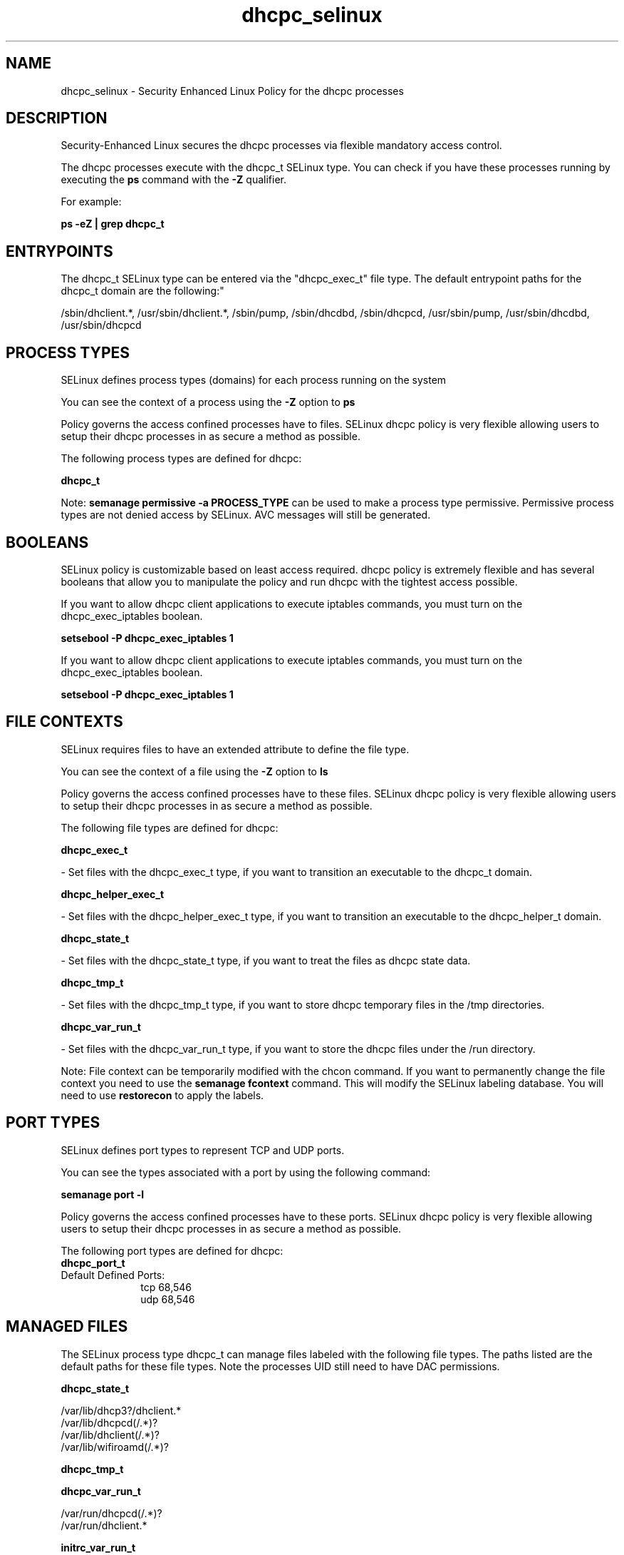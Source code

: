 .TH  "dhcpc_selinux"  "8"  "12-10-19" "dhcpc" "SELinux Policy documentation for dhcpc"
.SH "NAME"
dhcpc_selinux \- Security Enhanced Linux Policy for the dhcpc processes
.SH "DESCRIPTION"

Security-Enhanced Linux secures the dhcpc processes via flexible mandatory access control.

The dhcpc processes execute with the dhcpc_t SELinux type. You can check if you have these processes running by executing the \fBps\fP command with the \fB\-Z\fP qualifier. 

For example:

.B ps -eZ | grep dhcpc_t


.SH "ENTRYPOINTS"

The dhcpc_t SELinux type can be entered via the "dhcpc_exec_t" file type.  The default entrypoint paths for the dhcpc_t domain are the following:"

/sbin/dhclient.*, /usr/sbin/dhclient.*, /sbin/pump, /sbin/dhcdbd, /sbin/dhcpcd, /usr/sbin/pump, /usr/sbin/dhcdbd, /usr/sbin/dhcpcd
.SH PROCESS TYPES
SELinux defines process types (domains) for each process running on the system
.PP
You can see the context of a process using the \fB\-Z\fP option to \fBps\bP
.PP
Policy governs the access confined processes have to files. 
SELinux dhcpc policy is very flexible allowing users to setup their dhcpc processes in as secure a method as possible.
.PP 
The following process types are defined for dhcpc:

.EX
.B dhcpc_t 
.EE
.PP
Note: 
.B semanage permissive -a PROCESS_TYPE 
can be used to make a process type permissive. Permissive process types are not denied access by SELinux. AVC messages will still be generated.

.SH BOOLEANS
SELinux policy is customizable based on least access required.  dhcpc policy is extremely flexible and has several booleans that allow you to manipulate the policy and run dhcpc with the tightest access possible.


.PP
If you want to allow dhcpc client applications to execute iptables commands, you must turn on the dhcpc_exec_iptables boolean.

.EX
.B setsebool -P dhcpc_exec_iptables 1
.EE

.PP
If you want to allow dhcpc client applications to execute iptables commands, you must turn on the dhcpc_exec_iptables boolean.

.EX
.B setsebool -P dhcpc_exec_iptables 1
.EE

.SH FILE CONTEXTS
SELinux requires files to have an extended attribute to define the file type. 
.PP
You can see the context of a file using the \fB\-Z\fP option to \fBls\bP
.PP
Policy governs the access confined processes have to these files. 
SELinux dhcpc policy is very flexible allowing users to setup their dhcpc processes in as secure a method as possible.
.PP 
The following file types are defined for dhcpc:


.EX
.PP
.B dhcpc_exec_t 
.EE

- Set files with the dhcpc_exec_t type, if you want to transition an executable to the dhcpc_t domain.


.EX
.PP
.B dhcpc_helper_exec_t 
.EE

- Set files with the dhcpc_helper_exec_t type, if you want to transition an executable to the dhcpc_helper_t domain.


.EX
.PP
.B dhcpc_state_t 
.EE

- Set files with the dhcpc_state_t type, if you want to treat the files as dhcpc state data.


.EX
.PP
.B dhcpc_tmp_t 
.EE

- Set files with the dhcpc_tmp_t type, if you want to store dhcpc temporary files in the /tmp directories.


.EX
.PP
.B dhcpc_var_run_t 
.EE

- Set files with the dhcpc_var_run_t type, if you want to store the dhcpc files under the /run directory.


.PP
Note: File context can be temporarily modified with the chcon command.  If you want to permanently change the file context you need to use the 
.B semanage fcontext 
command.  This will modify the SELinux labeling database.  You will need to use
.B restorecon
to apply the labels.

.SH PORT TYPES
SELinux defines port types to represent TCP and UDP ports. 
.PP
You can see the types associated with a port by using the following command: 

.B semanage port -l

.PP
Policy governs the access confined processes have to these ports. 
SELinux dhcpc policy is very flexible allowing users to setup their dhcpc processes in as secure a method as possible.
.PP 
The following port types are defined for dhcpc:

.EX
.TP 5
.B dhcpc_port_t 
.TP 10
.EE


Default Defined Ports:
tcp 68,546
.EE
udp 68,546
.EE
.SH "MANAGED FILES"

The SELinux process type dhcpc_t can manage files labeled with the following file types.  The paths listed are the default paths for these file types.  Note the processes UID still need to have DAC permissions.

.br
.B dhcpc_state_t

	/var/lib/dhcp3?/dhclient.*
.br
	/var/lib/dhcpcd(/.*)?
.br
	/var/lib/dhclient(/.*)?
.br
	/var/lib/wifiroamd(/.*)?
.br

.br
.B dhcpc_tmp_t


.br
.B dhcpc_var_run_t

	/var/run/dhcpcd(/.*)?
.br
	/var/run/dhclient.*
.br

.br
.B initrc_var_run_t

	/var/run/utmp
.br
	/var/run/random-seed
.br
	/var/run/runlevel\.dir
.br
	/var/run/setmixer_flag
.br

.br
.B net_conf_t

	/etc/ntpd?\.conf.*
.br
	/etc/hosts[^/]*
.br
	/etc/yp\.conf.*
.br
	/etc/denyhosts.*
.br
	/etc/hosts\.deny.*
.br
	/etc/resolv\.conf.*
.br
	/etc/ntp/step-tickers.*
.br
	/etc/sysconfig/networking(/.*)?
.br
	/etc/sysconfig/network-scripts(/.*)?
.br
	/etc/sysconfig/network-scripts/.*resolv\.conf
.br
	/etc/ethers
.br

.br
.B systemd_passwd_var_run_t

	/var/run/systemd/ask-password(/.*)?
.br
	/var/run/systemd/ask-password-block(/.*)?
.br

.SH NSSWITCH DOMAIN

.PP
If you want to allow users to resolve user passwd entries directly from ldap rather then using a sssd serve for the dhcpc_t, you must turn on the authlogin_nsswitch_use_ldap boolean.

.EX
.B setsebool -P authlogin_nsswitch_use_ldap 1
.EE

.PP
If you want to allow confined applications to run with kerberos for the dhcpc_t, you must turn on the kerberos_enabled boolean.

.EX
.B setsebool -P kerberos_enabled 1
.EE

.SH "COMMANDS"
.B semanage fcontext
can also be used to manipulate default file context mappings.
.PP
.B semanage permissive
can also be used to manipulate whether or not a process type is permissive.
.PP
.B semanage module
can also be used to enable/disable/install/remove policy modules.

.B semanage port
can also be used to manipulate the port definitions

.B semanage boolean
can also be used to manipulate the booleans

.PP
.B system-config-selinux 
is a GUI tool available to customize SELinux policy settings.

.SH AUTHOR	
This manual page was auto-generated using 
.B "sepolicy manpage"
by Daniel J Walsh.

.SH "SEE ALSO"
selinux(8), dhcpc(8), semanage(8), restorecon(8), chcon(1), sepolicy(8)
, setsebool(8)